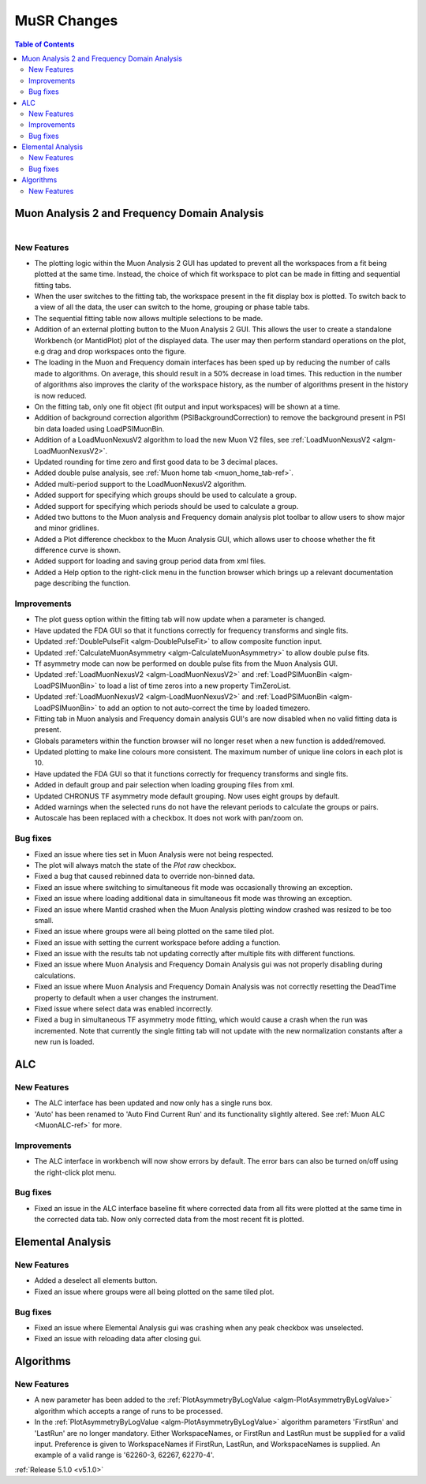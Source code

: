 ============
MuSR Changes
============

.. contents:: Table of Contents
   :local:

Muon Analysis 2 and Frequency Domain Analysis
#############################################

.. figure:: ../../images/MuonAnalysis_release_5_1_0.png
   :class: screenshot
   :width: 700px
   :align: right

New Features
------------
- The plotting logic within the Muon Analysis 2 GUI has updated to prevent all the workspaces from a
  fit being plotted at the same time. Instead, the choice of which fit workspace to plot can be made in
  fitting and sequential fitting tabs.
- When the user switches to the fitting tab, the workspace present in the fit display box is plotted.
  To switch back to a view of all the data, the user can switch to the home, grouping or phase table tabs.
- The sequential fitting table now allows multiple selections to be made.
- Addition of an external plotting button to the Muon Analysis 2 GUI.
  This allows the user to create a standalone Workbench (or MantidPlot) plot of the displayed data.
  The user may then perform standard operations on the plot, e.g drag and drop workspaces onto the figure.
- The loading in the Muon and Frequency domain interfaces has been sped up by reducing the number of calls made to
  algorithms. On average, this should result in a 50% decrease in load times. This reduction in the number of algorithms
  also improves the clarity of the workspace history, as the number of algorithms present in the history is now reduced.
- On the fitting tab, only one fit object (fit output and input workspaces) will be shown at a time.
- Addition of background correction algorithm (PSIBackgroundCorrection) to remove the background present in
  PSI bin data loaded using LoadPSIMuonBin.
- Addition of a LoadMuonNexusV2 algorithm to load the new Muon V2 files, see :ref:`LoadMuonNexusV2 <algm-LoadMuonNexusV2>`.
- Updated rounding for time zero and first good data to be 3 decimal places.
- Added double pulse analysis, see :ref:`Muon home tab <muon_home_tab-ref>`.
- Added multi-period support to the LoadMuonNexusV2 algorithm.
- Added support for specifying which groups should be used to calculate a group.
- Added support for specifying which periods should be used to calculate a group.
- Added two buttons to the Muon analysis and Frequency domain analysis plot toolbar to allow users to
  show major and minor gridlines.
- Added a Plot difference checkbox to the Muon Analysis GUI, which allows user to choose whether the
  fit difference curve is shown.
- Added support for loading and saving group period data from xml files.
- Added a Help option to the right-click menu in the function browser which brings up a relevant
  documentation page describing the function.

Improvements
-------------
- The plot guess option within the fitting tab will now update when a parameter is changed.
- Have updated the FDA GUI so that it functions correctly for frequency transforms and single fits.
- Updated :ref:`DoublePulseFit <algm-DoublePulseFit>` to allow composite function input.
- Updated :ref:`CalculateMuonAsymmetry <algm-CalculateMuonAsymmetry>` to allow double pulse fits.
- Tf asymmetry mode can now be performed on double pulse fits from the Muon Analysis GUI.
- Updated :ref:`LoadMuonNexusV2 <algm-LoadMuonNexusV2>` and :ref:`LoadPSIMuonBin <algm-LoadPSIMuonBin>` to
  load a list of time zeros into a new property TimZeroList.
- Updated :ref:`LoadMuonNexusV2 <algm-LoadMuonNexusV2>` and :ref:`LoadPSIMuonBin <algm-LoadPSIMuonBin>` to
  add an option to not auto-correct the time by loaded timezero.
- Fitting tab in Muon analysis and Frequency domain analysis GUI's are now disabled when
  no valid fitting data is present.
- Globals parameters within the function browser will no longer reset when a new function is added/removed.
- Updated plotting to make line colours more consistent. The maximum number of unique line colors in each plot is 10.
- Have updated the FDA GUI so that it functions correctly for frequency transforms and single fits.
- Added in default group and pair selection when loading grouping files from xml.
- Updated CHRONUS TF asymmetry mode default grouping. Now uses eight groups by default.
- Added warnings when the selected runs do not have the relevant periods to calculate the groups or pairs.
- Autoscale has been replaced with a checkbox. It does not work with pan/zoom on.

Bug fixes
---------
- Fixed an issue where ties set in Muon Analysis were not being respected.
- The plot will always match the state of the `Plot raw` checkbox.
- Fixed a bug that caused rebinned data to override non-binned data.
- Fixed an issue where switching to simultaneous fit mode was occasionally throwing an exception.
- Fixed an issue where loading additional data in simultaneous fit mode was throwing an exception.
- Fixed an issue where Mantid crashed when the Muon Analysis plotting window crashed was resized to be too small.
- Fixed an issue where groups were all being plotted on the same tiled plot.
- Fixed an issue with setting the current workspace before adding a function.
- Fixed an issue with the results tab not updating correctly after multiple fits with different functions.
- Fixed an issue where Muon Analysis and Frequency Domain Analysis gui was not properly disabling during calculations.
- Fixed an issue where Muon Analysis and Frequency Domain Analysis was not correctly resetting
  the DeadTime property to default when a user changes the instrument.
- Fixed issue where select data was enabled incorrectly.
- Fixed a bug in simultaneous TF asymmetry mode fitting, which would cause a crash when the run
  was incremented. Note that currently the single fitting tab will not update with the new normalization
  constants after a new run is loaded.

ALC
###

New Features
------------
- The ALC interface has been updated and now only has a single runs box.
- 'Auto' has been renamed to 'Auto Find Current Run' and its functionality slightly altered.
  See :ref:`Muon ALC <MuonALC-ref>` for more.

Improvements
------------
- The ALC interface in workbench will now show errors by default. The error bars can also be
  turned on/off using the right-click plot menu.
  
Bug fixes
----------
- Fixed an issue in the ALC interface baseline fit where corrected data from all fits were plotted at
  the same time in the corrected data tab. Now only corrected data from the most recent fit is plotted.

Elemental Analysis 
##################

New Features
------------
- Added a deselect all elements button.
- Fixed an issue where groups were all being plotted on the same tiled plot.

Bug fixes
---------
- Fixed an issue where Elemental Analysis gui was crashing when any peak checkbox was unselected.
- Fixed an issue with reloading data after closing gui.

Algorithms
##########

New Features
------------
- A new parameter has been added to the :ref:`PlotAsymmetryByLogValue <algm-PlotAsymmetryByLogValue>` algorithm
  which accepts a range of runs to be processed.
- In the :ref:`PlotAsymmetryByLogValue <algm-PlotAsymmetryByLogValue>` algorithm parameters 'FirstRun' and
  'LastRun' are no longer mandatory. Either WorkspaceNames, or FirstRun and LastRun must be supplied for a valid input.
  Preference is given to WorkspaceNames if FirstRun, LastRun, and WorkspaceNames is supplied.
  An example of a valid range is '62260-3, 62267, 62270-4'.

:ref:`Release 5.1.0 <v5.1.0>`
